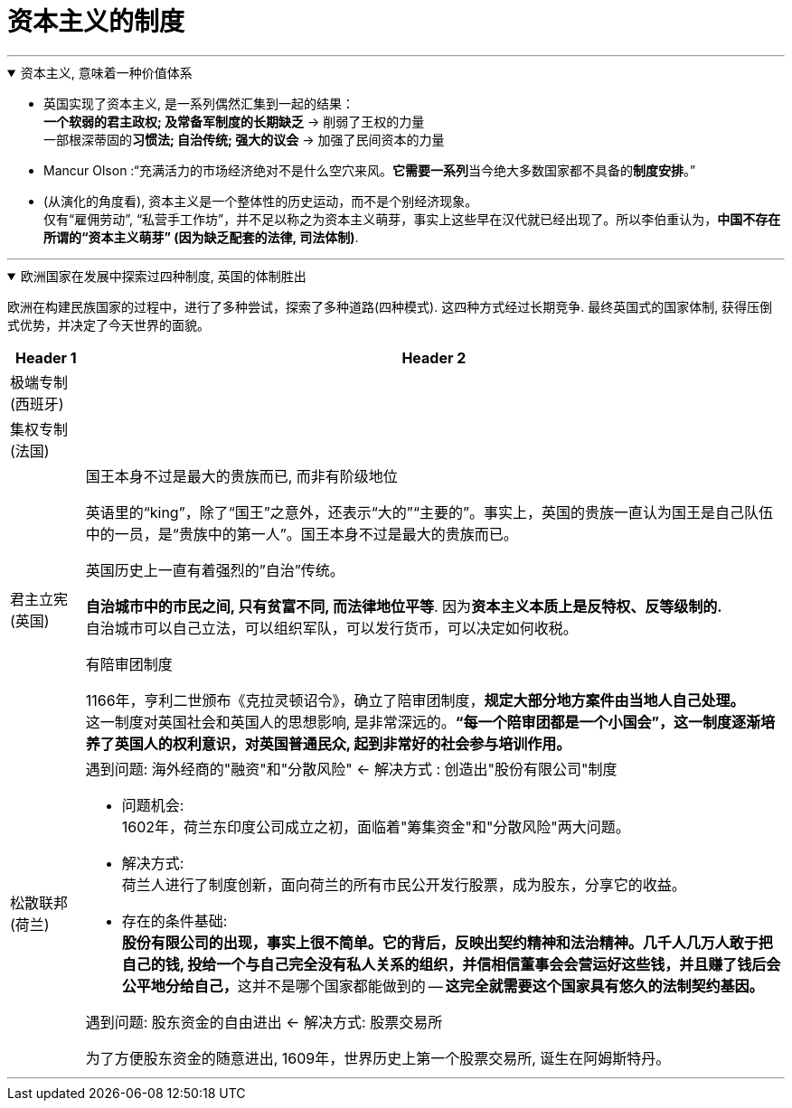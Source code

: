 
= 资本主义的制度
:toc: left
:toclevels: 3
:sectnums:
:stylesheet: myAdocCss.css

'''

.资本主义, 意味着一种价值体系
[%collapsible%open]
====

- 英国实现了资本主义, 是一系列偶然汇集到一起的结果： +
*一个软弱的君主政权; 及常备军制度的长期缺乏* → 削弱了王权的力量 +
一部根深蒂固的**习惯法; 自治传统; 强大的议会** → 加强了民间资本的力量

- Mancur Olson :“充满活力的市场经济绝对不是什么空穴来风。**它需要一系列**当今绝大多数国家都不具备的**制度安排**。”

- (从演化的角度看), 资本主义是一个整体性的历史运动，而不是个别经济现象。 +
仅有“雇佣劳动”, “私营手工作坊”，并不足以称之为资本主义萌芽，事实上这些早在汉代就已经出现了。所以李伯重认为，*中国不存在所谓的“资本主义萌芽” (因为缺乏配套的法律, 司法体制)*.

'''
====

.欧洲国家在发展中探索过四种制度, 英国的体制胜出
[%collapsible%open]
====

欧洲在构建民族国家的过程中，进行了多种尝试，探索了多种道路(四种模式). 这四种方式经过长期竞争. 最终英国式的国家体制, 获得压倒式优势，并决定了今天世界的面貌。

[.small]
[options="autowidth" cols="1a,1a"]
|===
|Header 1 |Header 2

|极端专制 (西班牙)
|

|集权专制 (法国)
|


|君主立宪 (英国)
|.国王本身不过是最大的贵族而已, 而非有阶级地位
英语里的“king”，除了“国王”之意外，还表示“大的”“主要的”。事实上，英国的贵族一直认为国王是自己队伍中的一员，是“贵族中的第一人”。国王本身不过是最大的贵族而已。

.英国历史上一直有着强烈的”自治”传统。
**自治城市中的市民之间, 只有贫富不同, 而法律地位平等**. 因为**资本主义本质上是反特权、反等级制的.** +
自治城市可以自己立法，可以组织军队，可以发行货币，可以决定如何收税。

.有陪审团制度
1166年，亨利二世颁布《克拉灵顿诏令》，确立了陪审团制度，*规定大部分地方案件由当地人自己处理。*  +
这一制度对英国社会和英国人的思想影响, 是非常深远的。*“每一个陪审团都是一个小国会”，这一制度逐渐培养了英国人的权利意识，对英国普通民众, 起到非常好的社会参与培训作用。*



|松散联邦 (荷兰)
|.遇到问题: 海外经商的"融资"和"分散风险" ← 解决方式 : 创造出"股份有限公司"制度

- 问题机会:  +
1602年，荷兰东印度公司成立之初，面临着"筹集资金"和"分散风险"两大问题。

- 解决方式: +
荷兰人进行了制度创新，面向荷兰的所有市民公开发行股票，成为股东，分享它的收益。

- 存在的条件基础: +
**股份有限公司的出现，事实上很不简单。它的背后，反映出契约精神和法治精神。几千人几万人敢于把自己的钱, 投给一个与自己完全没有私人关系的组织，并信相信董事会会营运好这些钱，并且赚了钱后会公平地分给自己，**这并不是哪个国家都能做到的 -- *这完全就需要这个国家具有悠久的法制契约基因。*

.遇到问题: 股东资金的自由进出 ← 解决方式: 股票交易所
为了方便股东资金的随意进出, 1609年，世界历史上第一个股票交易所, 诞生在阿姆斯特丹。
|===

'''
====




